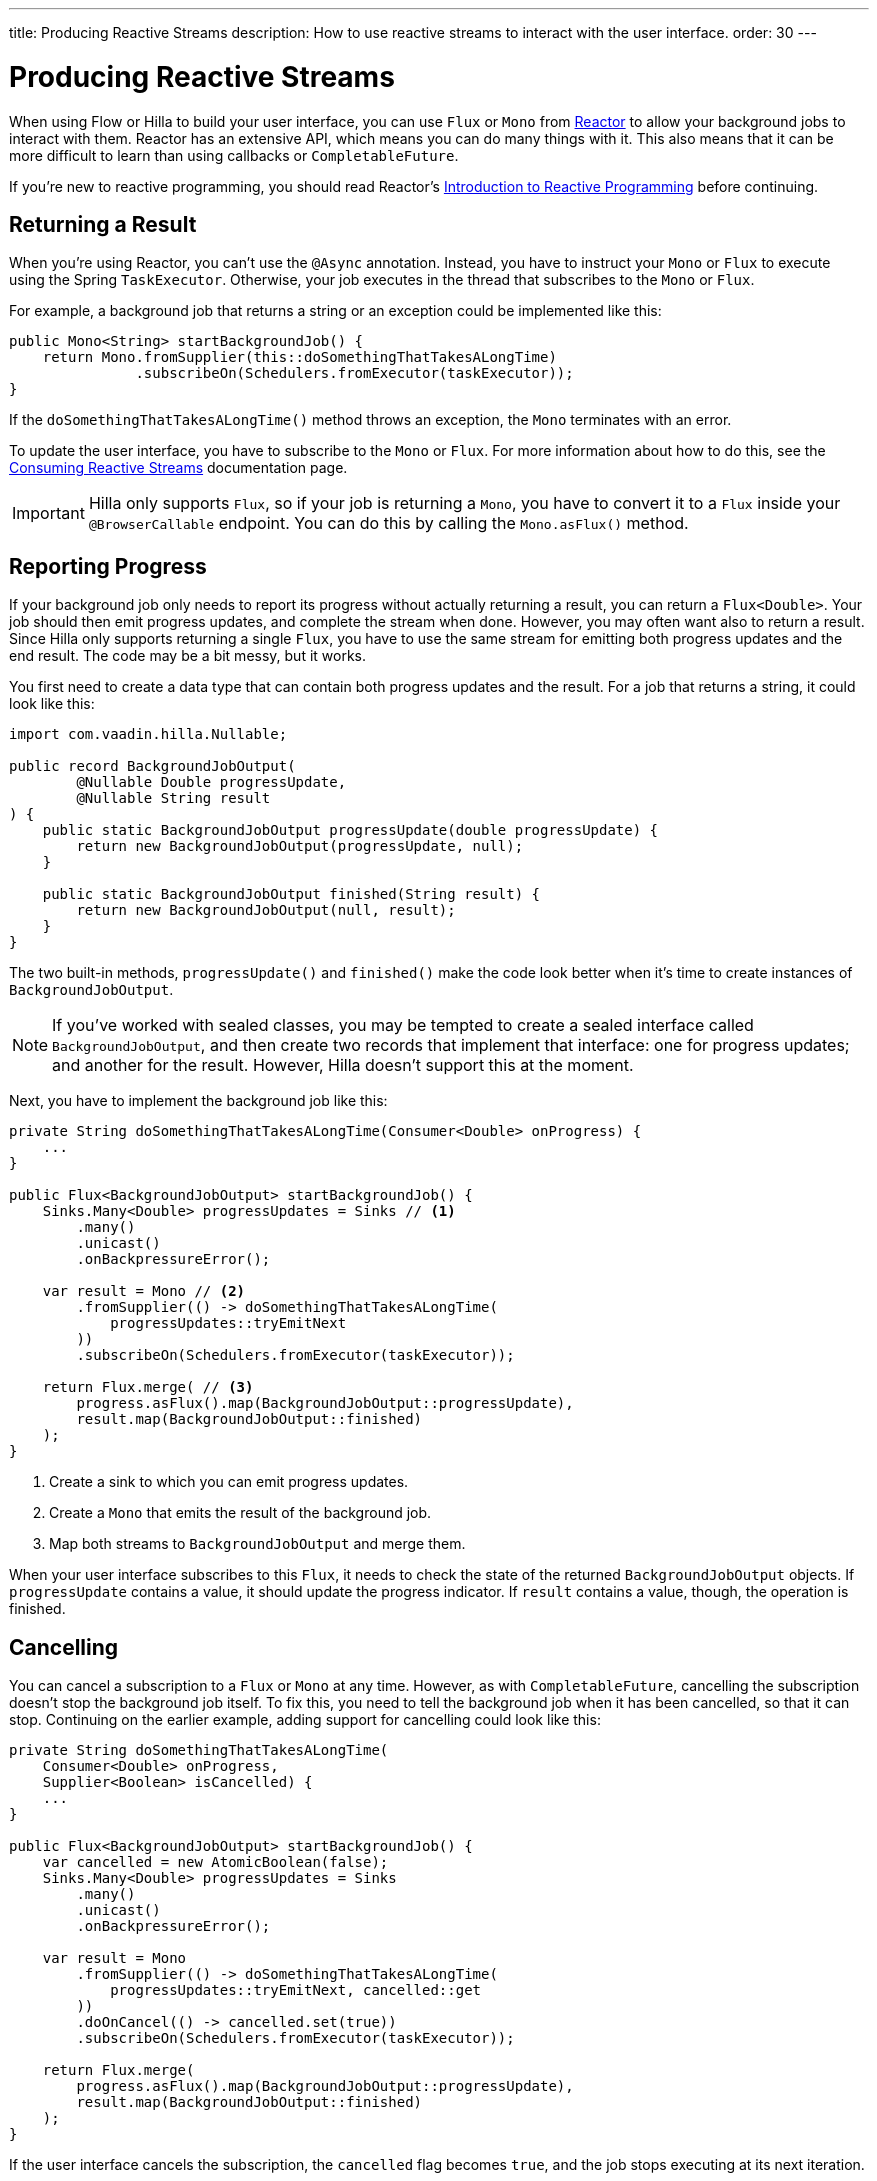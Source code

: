 ---
title: Producing Reactive Streams
description: How to use reactive streams to interact with the user interface.
order: 30
---

// TODO This page is about returning results from background threads. You can also use reactive streams for broadcasting, but that is a different use case. This should be covered in another documentation page, and linked to from here.


= Producing Reactive Streams

When using Flow or Hilla to build your user interface, you can use `Flux` or `Mono` from https://projectreactor.io/[Reactor] to allow your background jobs to interact with them. Reactor has an extensive API, which means you can do many things with it. This also means that it can be more difficult to learn than using callbacks or `CompletableFuture`. 

If you're new to reactive programming, you should read Reactor's https://projectreactor.io/docs/core/release/reference/#intro-reactive[Introduction to Reactive Programming] before continuing.


== Returning a Result

When you're using Reactor, you can't use the `@Async` annotation. Instead, you have to instruct your `Mono` or `Flux` to execute using the Spring `TaskExecutor`. Otherwise, your job executes in the thread that subscribes to the `Mono` or `Flux`.

For example, a background job that returns a string or an exception could be implemented like this:

[source,java]
----
public Mono<String> startBackgroundJob() {
    return Mono.fromSupplier(this::doSomethingThatTakesALongTime)
               .subscribeOn(Schedulers.fromExecutor(taskExecutor));
}
----

If the `doSomethingThatTakesALongTime()` method throws an exception, the `Mono` terminates with an error.

To update the user interface, you have to subscribe to the `Mono` or `Flux`. For more information about how to do this, see the <<{articles}/building-apps/deep-dives/presentation-layer/server-push/reactive#,Consuming Reactive Streams>> documentation page.

[IMPORTANT]
Hilla only supports `Flux`, so if your job is returning a `Mono`, you have to convert it to a `Flux` inside your `@BrowserCallable` endpoint. You can do this by calling the `Mono.asFlux()` method.


== Reporting Progress

If your background job only needs to report its progress without actually returning a result, you can return a `Flux<Double>`. Your job should then emit progress updates, and complete the stream when done. However, you may often want also to return a result. Since Hilla only supports returning a single `Flux`, you have to use the same stream for emitting both progress updates and the end result. The code may be a bit messy, but it works.

You first need to create a data type that can contain both progress updates and the result. For a job that returns a string, it could look like this:

[source,java]
----
import com.vaadin.hilla.Nullable;

public record BackgroundJobOutput(
        @Nullable Double progressUpdate, 
        @Nullable String result
) {
    public static BackgroundJobOutput progressUpdate(double progressUpdate) {
        return new BackgroundJobOutput(progressUpdate, null);
    }

    public static BackgroundJobOutput finished(String result) {
        return new BackgroundJobOutput(null, result);
    }
}
----

The two built-in methods, `progressUpdate()` and `finished()` make the code look better when it's time to create instances of `BackgroundJobOutput`.

[NOTE]
If you've worked with sealed classes, you may be tempted to create a sealed interface called `BackgroundJobOutput`, and then create two records that implement that interface: one for progress updates; and another for the result. However, Hilla doesn't support this at the moment.

Next, you have to implement the background job like this:

[source,java]
----
private String doSomethingThatTakesALongTime(Consumer<Double> onProgress) {
    ...
}

public Flux<BackgroundJobOutput> startBackgroundJob() {
    Sinks.Many<Double> progressUpdates = Sinks // <1>
        .many()
        .unicast() 
        .onBackpressureError(); 

    var result = Mono // <2>
        .fromSupplier(() -> doSomethingThatTakesALongTime(
            progressUpdates::tryEmitNext
        ))
        .subscribeOn(Schedulers.fromExecutor(taskExecutor));

    return Flux.merge( // <3>
        progress.asFlux().map(BackgroundJobOutput::progressUpdate),
        result.map(BackgroundJobOutput::finished)
    );
}
----
<1> Create a sink to which you can emit progress updates.
<2> Create a `Mono` that emits the result of the background job.
<3> Map both streams to `BackgroundJobOutput` and merge them.

When your user interface subscribes to this `Flux`, it needs to check the state of the returned `BackgroundJobOutput` objects. If `progressUpdate` contains a value, it should update the progress indicator. If `result` contains a value, though, the operation is finished.


== Cancelling

You can cancel a subscription to a `Flux` or `Mono` at any time. However, as with `CompletableFuture`, cancelling the subscription doesn't stop the background job itself. To fix this, you need to tell the background job when it has been cancelled, so that it can stop. Continuing on the earlier example, adding support for cancelling could look like this:

[source,java]
----
private String doSomethingThatTakesALongTime(
    Consumer<Double> onProgress, 
    Supplier<Boolean> isCancelled) {
    ...
}

public Flux<BackgroundJobOutput> startBackgroundJob() {
    var cancelled = new AtomicBoolean(false);
    Sinks.Many<Double> progressUpdates = Sinks
        .many()
        .unicast() 
        .onBackpressureError(); 

    var result = Mono
        .fromSupplier(() -> doSomethingThatTakesALongTime(
            progressUpdates::tryEmitNext, cancelled::get
        ))
        .doOnCancel(() -> cancelled.set(true))
        .subscribeOn(Schedulers.fromExecutor(taskExecutor));

    return Flux.merge(
        progress.asFlux().map(BackgroundJobOutput::progressUpdate),
        result.map(BackgroundJobOutput::finished)
    );
}
----

If the user interface cancels the subscription, the `cancelled` flag becomes `true`, and the job stops executing at its next iteration.
